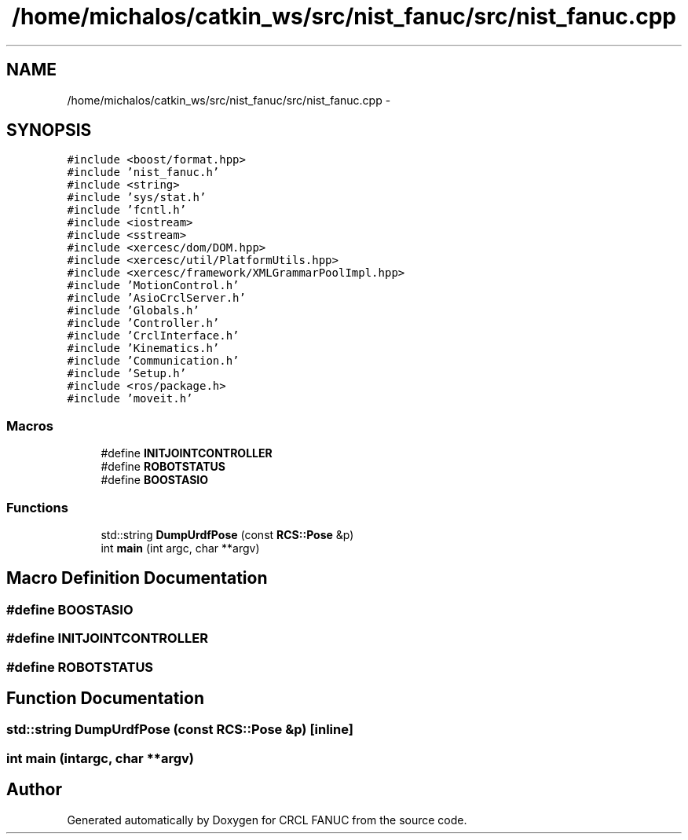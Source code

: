 .TH "/home/michalos/catkin_ws/src/nist_fanuc/src/nist_fanuc.cpp" 3 "Fri Mar 18 2016" "CRCL FANUC" \" -*- nroff -*-
.ad l
.nh
.SH NAME
/home/michalos/catkin_ws/src/nist_fanuc/src/nist_fanuc.cpp \- 
.SH SYNOPSIS
.br
.PP
\fC#include <boost/format\&.hpp>\fP
.br
\fC#include 'nist_fanuc\&.h'\fP
.br
\fC#include <string>\fP
.br
\fC#include 'sys/stat\&.h'\fP
.br
\fC#include 'fcntl\&.h'\fP
.br
\fC#include <iostream>\fP
.br
\fC#include <sstream>\fP
.br
\fC#include <xercesc/dom/DOM\&.hpp>\fP
.br
\fC#include <xercesc/util/PlatformUtils\&.hpp>\fP
.br
\fC#include <xercesc/framework/XMLGrammarPoolImpl\&.hpp>\fP
.br
\fC#include 'MotionControl\&.h'\fP
.br
\fC#include 'AsioCrclServer\&.h'\fP
.br
\fC#include 'Globals\&.h'\fP
.br
\fC#include 'Controller\&.h'\fP
.br
\fC#include 'CrclInterface\&.h'\fP
.br
\fC#include 'Kinematics\&.h'\fP
.br
\fC#include 'Communication\&.h'\fP
.br
\fC#include 'Setup\&.h'\fP
.br
\fC#include <ros/package\&.h>\fP
.br
\fC#include 'moveit\&.h'\fP
.br

.SS "Macros"

.in +1c
.ti -1c
.RI "#define \fBINITJOINTCONTROLLER\fP"
.br
.ti -1c
.RI "#define \fBROBOTSTATUS\fP"
.br
.ti -1c
.RI "#define \fBBOOSTASIO\fP"
.br
.in -1c
.SS "Functions"

.in +1c
.ti -1c
.RI "std::string \fBDumpUrdfPose\fP (const \fBRCS::Pose\fP &p)"
.br
.ti -1c
.RI "int \fBmain\fP (int argc, char **argv)"
.br
.in -1c
.SH "Macro Definition Documentation"
.PP 
.SS "#define BOOSTASIO"

.SS "#define INITJOINTCONTROLLER"

.SS "#define ROBOTSTATUS"

.SH "Function Documentation"
.PP 
.SS "std::string DumpUrdfPose (const \fBRCS::Pose\fP &p)\fC [inline]\fP"

.SS "int main (intargc, char **argv)"

.SH "Author"
.PP 
Generated automatically by Doxygen for CRCL FANUC from the source code\&.
